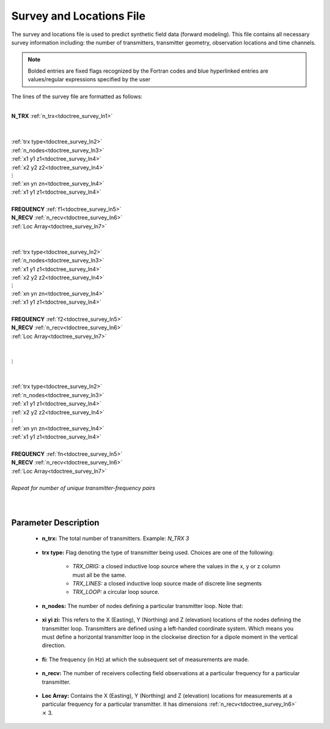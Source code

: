 .. _surveyFile:

Survey and Locations File
=========================

The survey and locations file is used to predict synthetic field data (forward modeling). This file contains all necessary survey information including: the number of transmitters, transmitter geometry, observation locations and time channels. 

.. note:: Bolded entries are fixed flags recognized by the Fortran codes and blue hyperlinked entries are values/regular expressions specified by the user


The lines of the survey file are formatted as follows:

|
| **N_TRX** :math:`\;` :ref:`n_trx<tdoctree_survey_ln1>`
|
|
| :ref:`trx type<tdoctree_survey_ln2>`
| :ref:`n_nodes<tdoctree_survey_ln3>`
| :math:`\;\;` :ref:`x1 y1 z1<tdoctree_survey_ln4>`
| :math:`\;\;` :ref:`x2 y2 z2<tdoctree_survey_ln4>`
| :math:`\;\;\;\;\;\;\;\; \vdots`
| :math:`\;\;` :ref:`xn yn zn<tdoctree_survey_ln4>`
| :math:`\;\;` :ref:`x1 y1 z1<tdoctree_survey_ln4>`
| 
| **FREQUENCY** :math:`\;` :ref:`f1<tdoctree_survey_ln5>`
| **N_RECV** :math:`\;` :ref:`n_recv<tdoctree_survey_ln6>`
| :math:`\;\;` :ref:`Loc Array<tdoctree_survey_ln7>`
|
|
| :ref:`trx type<tdoctree_survey_ln2>`
| :ref:`n_nodes<tdoctree_survey_ln3>`
| :math:`\;\;` :ref:`x1 y1 z1<tdoctree_survey_ln4>`
| :math:`\;\;` :ref:`x2 y2 z2<tdoctree_survey_ln4>`
| :math:`\;\;\;\;\;\;\;\; \vdots`
| :math:`\;\;` :ref:`xn yn zn<tdoctree_survey_ln4>`
| :math:`\;\;` :ref:`x1 y1 z1<tdoctree_survey_ln4>`
|
| **FREQUENCY** :math:`\;` :ref:`f2<tdoctree_survey_ln5>`
| **N_RECV** :math:`\;` :ref:`n_recv<tdoctree_survey_ln6>`
| :math:`\;\;` :ref:`Loc Array<tdoctree_survey_ln7>`
|
|
| :math:`\;\;\;\;\;\; \vdots`
|
|
| :ref:`trx type<tdoctree_survey_ln2>`
| :ref:`n_nodes<tdoctree_survey_ln3>`
| :math:`\;\;` :ref:`x1 y1 z1<tdoctree_survey_ln4>`
| :math:`\;\;` :ref:`x2 y2 z2<tdoctree_survey_ln4>`
| :math:`\;\;\;\;\;\;\;\; \vdots`
| :math:`\;\;` :ref:`xn yn zn<tdoctree_survey_ln4>`
| :math:`\;\;` :ref:`x1 y1 z1<tdoctree_survey_ln4>`
|
| **FREQUENCY** :math:`\;` :ref:`fn<tdoctree_survey_ln5>`
| **N_RECV** :math:`\;` :ref:`n_recv<tdoctree_survey_ln6>`
| :math:`\;\;` :ref:`Loc Array<tdoctree_survey_ln7>`
|
| *Repeat for number of unique transmitter-frequency pairs*
|
|


.. .. figure:: images/files_locations.png
..      :align: center
..      :width: 700

..      Example locations file for MTZ data.



Parameter Description
----------------------




.. _tdoctree_survey_ln1:

    - **n_trx:** The total number of transmitters. Example: *N_TRX 3*

.. _tdoctree_survey_ln2:

    - **trx type:** Flag denoting the type of transmitter being used. Choices are one of the following:

        - *TRX_ORIG:* a closed inductive loop source where the values in the x, y or z column must all be the same.
        - *TRX_LINES:* a closed inductive loop source made of discrete line segments
        - *TRX_LOOP:* a circular loop source.
         

.. _tdoctree_survey_ln3:

    - **n_nodes:** The number of nodes defining a particular transmitter loop. Note that:

.. _tdoctree_survey_ln4:

    - **xi yi zi:** This refers to the X (Easting), Y (Northing) and Z (elevation) locations of the nodes defining the transmitter loop. Transmitters are defined using a left-handed coordinate system. Which means you must define a horizontal transmitter loop in the clockwise direction for a dipole moment in the vertical direction.

.. _tdoctree_survey_ln5:

    - **fi:** The frequency (in Hz) at which the subsequent set of measurements are made.

.. _tdoctree_survey_ln6:

    - **n_recv:** The number of receivers collecting field observations at a particular frequency for a particular transmitter.

.. _tdoctree_survey_ln7:

    - **Loc Array:** Contains the X (Easting), Y (Northing) and Z (elevation) locations for measurements at a particular frequency for a particular transmitter. It has dimensions :ref:`n_recv<tdoctree_survey_ln6>` :math:`\times` 3.

























